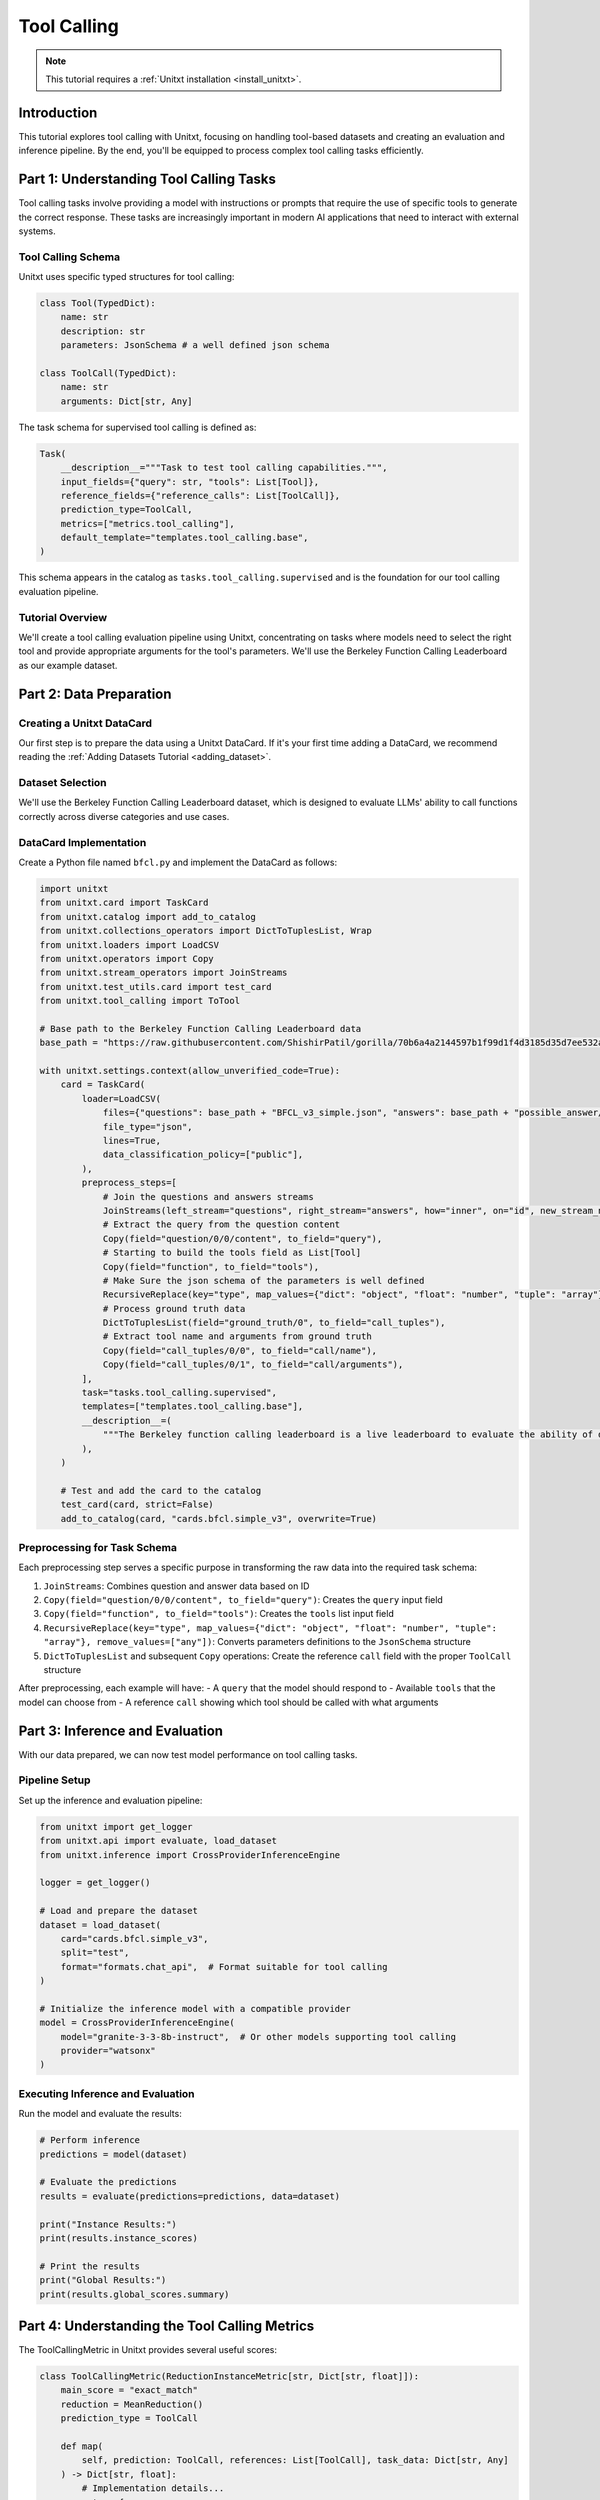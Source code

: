 .. _tool_calling:

===========
Tool Calling
===========

.. note::

   This tutorial requires a :ref:`Unitxt installation <install_unitxt>`.

Introduction
------------

This tutorial explores tool calling with Unitxt, focusing on handling tool-based datasets and creating an evaluation and inference pipeline. By the end, you'll be equipped to process complex tool calling tasks efficiently.

Part 1: Understanding Tool Calling Tasks
---------------------------------------

Tool calling tasks involve providing a model with instructions or prompts that require the use of specific tools to generate the correct response. These tasks are increasingly important in modern AI applications that need to interact with external systems.

Tool Calling Schema
^^^^^^^^^^^^^^^^^

Unitxt uses specific typed structures for tool calling:

.. code-block:: python

    class Tool(TypedDict):
        name: str
        description: str
        parameters: JsonSchema # a well defined json schema

    class ToolCall(TypedDict):
        name: str
        arguments: Dict[str, Any]

The task schema for supervised tool calling is defined as:

.. code-block:: python

    Task(
        __description__="""Task to test tool calling capabilities.""",
        input_fields={"query": str, "tools": List[Tool]},
        reference_fields={"reference_calls": List[ToolCall]},
        prediction_type=ToolCall,
        metrics=["metrics.tool_calling"],
        default_template="templates.tool_calling.base",
    )

This schema appears in the catalog as ``tasks.tool_calling.supervised`` and is the foundation for our tool calling evaluation pipeline.

Tutorial Overview
^^^^^^^^^^^^^^^^^

We'll create a tool calling evaluation pipeline using Unitxt, concentrating on tasks where models need to select the right tool and provide appropriate arguments for the tool's parameters. We'll use the Berkeley Function Calling Leaderboard as our example dataset.

Part 2: Data Preparation
-----------------------

Creating a Unitxt DataCard
^^^^^^^^^^^^^^^^^^^^^^^^^

Our first step is to prepare the data using a Unitxt DataCard. If it's your first time adding a DataCard, we recommend reading the :ref:`Adding Datasets Tutorial <adding_dataset>`.

Dataset Selection
^^^^^^^^^^^^^^^

We'll use the Berkeley Function Calling Leaderboard dataset, which is designed to evaluate LLMs' ability to call functions correctly across diverse categories and use cases.

DataCard Implementation
^^^^^^^^^^^^^^^^^^^^^

Create a Python file named ``bfcl.py`` and implement the DataCard as follows:

.. code-block:: python

    import unitxt
    from unitxt.card import TaskCard
    from unitxt.catalog import add_to_catalog
    from unitxt.collections_operators import DictToTuplesList, Wrap
    from unitxt.loaders import LoadCSV
    from unitxt.operators import Copy
    from unitxt.stream_operators import JoinStreams
    from unitxt.test_utils.card import test_card
    from unitxt.tool_calling import ToTool

    # Base path to the Berkeley Function Calling Leaderboard data
    base_path = "https://raw.githubusercontent.com/ShishirPatil/gorilla/70b6a4a2144597b1f99d1f4d3185d35d7ee532a4/berkeley-function-call-leaderboard/data/"

    with unitxt.settings.context(allow_unverified_code=True):
        card = TaskCard(
            loader=LoadCSV(
                files={"questions": base_path + "BFCL_v3_simple.json", "answers": base_path + "possible_answer/BFCL_v3_simple.json"},
                file_type="json",
                lines=True,
                data_classification_policy=["public"],
            ),
            preprocess_steps=[
                # Join the questions and answers streams
                JoinStreams(left_stream="questions", right_stream="answers", how="inner", on="id", new_stream_name="test"),
                # Extract the query from the question content
                Copy(field="question/0/0/content", to_field="query"),
                # Starting to build the tools field as List[Tool]
                Copy(field="function", to_field="tools"),
                # Make Sure the json schema of the parameters is well defined
                RecursiveReplace(key="type", map_values={"dict": "object", "float": "number", "tuple": "array"}, remove_values=["any"]),
                # Process ground truth data
                DictToTuplesList(field="ground_truth/0", to_field="call_tuples"),
                # Extract tool name and arguments from ground truth
                Copy(field="call_tuples/0/0", to_field="call/name"),
                Copy(field="call_tuples/0/1", to_field="call/arguments"),
            ],
            task="tasks.tool_calling.supervised",
            templates=["templates.tool_calling.base"],
            __description__=(
                """The Berkeley function calling leaderboard is a live leaderboard to evaluate the ability of different LLMs to call functions (also referred to as tools). We built this dataset from our learnings to be representative of most users' function calling use-cases, for example, in agents, as a part of enterprise workflows, etc. To this end, our evaluation dataset spans diverse categories, and across multiple languages."""
            ),
        )

        # Test and add the card to the catalog
        test_card(card, strict=False)
        add_to_catalog(card, "cards.bfcl.simple_v3", overwrite=True)

Preprocessing for Task Schema
^^^^^^^^^^^^^^^^^^^^^^^^^^^^

Each preprocessing step serves a specific purpose in transforming the raw data into the required task schema:

1. ``JoinStreams``: Combines question and answer data based on ID
2. ``Copy(field="question/0/0/content", to_field="query")``: Creates the ``query`` input field
3. ``Copy(field="function", to_field="tools")``: Creates the ``tools`` list input field
4. ``RecursiveReplace(key="type", map_values={"dict": "object", "float": "number", "tuple": "array"}, remove_values=["any"])``: Converts parameters definitions to the ``JsonSchema`` structure
5. ``DictToTuplesList`` and subsequent ``Copy`` operations: Create the reference ``call`` field with the proper ``ToolCall`` structure

After preprocessing, each example will have:
- A ``query`` that the model should respond to
- Available ``tools`` that the model can choose from
- A reference ``call`` showing which tool should be called with what arguments

Part 3: Inference and Evaluation
-------------------------------

With our data prepared, we can now test model performance on tool calling tasks.

Pipeline Setup
^^^^^^^^^^^^^

Set up the inference and evaluation pipeline:

.. code-block:: python

    from unitxt import get_logger
    from unitxt.api import evaluate, load_dataset
    from unitxt.inference import CrossProviderInferenceEngine

    logger = get_logger()

    # Load and prepare the dataset
    dataset = load_dataset(
        card="cards.bfcl.simple_v3",
        split="test",
        format="formats.chat_api",  # Format suitable for tool calling
    )

    # Initialize the inference model with a compatible provider
    model = CrossProviderInferenceEngine(
        model="granite-3-3-8b-instruct",  # Or other models supporting tool calling
        provider="watsonx"
    )

Executing Inference and Evaluation
^^^^^^^^^^^^^^^^^^^^^^^^^^^^^^^^^

Run the model and evaluate the results:

.. code-block:: python

    # Perform inference
    predictions = model(dataset)

    # Evaluate the predictions
    results = evaluate(predictions=predictions, data=dataset)

    print("Instance Results:")
    print(results.instance_scores)

    # Print the results
    print("Global Results:")
    print(results.global_scores.summary)


Part 4: Understanding the Tool Calling Metrics
--------------------------------------------

The ToolCallingMetric in Unitxt provides several useful scores:

.. code-block:: python

    class ToolCallingMetric(ReductionInstanceMetric[str, Dict[str, float]]):
        main_score = "exact_match"
        reduction = MeanReduction()
        prediction_type = ToolCall

        def map(
            self, prediction: ToolCall, references: List[ToolCall], task_data: Dict[str, Any]
        ) -> Dict[str, float]:
            # Implementation details...
            return {
                self.main_score: exact_match,
                    "tool_choice_accuracy": tool_choice,
                    "parameter_name_recall": parameter_recall,
                    "parameter_name_precision": parameter_precision,            
                    "parameter_value_precision": parameter_value_precision,
                    "parameter_schema_validation": parameter_schema_validation,
            }

The metrics evaluate different aspects of tool calling accuracy:

1. **exact_match**: Measures if the tool call exactly matches a reference
2. **tool_choice_accuracy**: Evaluates if the correct tool was selected
3. **parameter_name_recall**: Assesses if all relevant parameters were set
4. **parameter_name_precision**: Assesses if the parameter names are correct
5. **parameter_value_precision**: Assesses if the parameter values are correct
6. **parameter_schema_validation**: Verifies if parameter types match the tool definition

Custom Evaluation
^^^^^^^^^^^^^^^

For more specialized evaluation, you can define custom metrics:

.. code-block:: python

    from unitxt.metrics import ToolCallingMetric

    # Evaluate with a specialized tool calling metric
    custom_results = evaluate(
        predictions=predictions,
        data=dataset,
        metrics=[ToolCallingMetric()]
    )

    print("Custom Metric Results:")
    print(custom_results.global_scores.summary)

Example Analysis
^^^^^^^^^^^^^^^

To better understand your model's performance, analyze individual instances:

.. code-block:: python

    # Display detailed results for the first few instances
    for i, instance in enumerate(results.instance_scores.data[:3]):
        print(f"\nInstance {i+1}:")
        print(f"Query: {dataset[i]['query']}")
        print(f"Available tools: {dataset[i]['tools']}")
        print(f"Expected tool calls: {dataset[i]['reference_calls']}")
        print(f"Model prediction: {predictions[i]}")
        print(f"Scores: {instance}")

Testing with Different Models
^^^^^^^^^^^^^^^^^^^^^^^^^^^

You can easily compare different models' performance:

.. code-block:: python

    # Test with a different model
    alternative_model = CrossProviderInferenceEngine(
        model="gpt-3.5-turbo",
        provider="openai"
    )

    alt_predictions = alternative_model(dataset)
    alt_results = evaluate(predictions=alt_predictions, data=dataset)

    print("Alternative Model Results:")
    print(alt_results.global_scores.summary)

Conclusion
---------

You have now successfully implemented a tool calling evaluation pipeline with Unitxt using the Berkeley Function Calling Leaderboard dataset. This capability enables the assessment of models' ability to use tools correctly, opening up new possibilities for AI applications that interact with external systems.

The structured approach using typed definitions (``Parameter``, ``Tool``, and ``ToolCall``) provides a standardized way to evaluate tool calling capabilities across different models and providers.

We encourage you to explore further by experimenting with different datasets, models, and evaluation metrics to fully leverage Unitxt's capabilities in tool calling assessment.